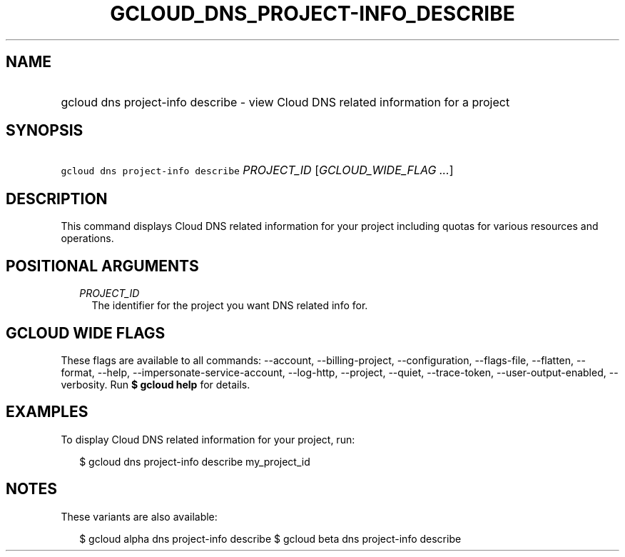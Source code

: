 
.TH "GCLOUD_DNS_PROJECT\-INFO_DESCRIBE" 1



.SH "NAME"
.HP
gcloud dns project\-info describe \- view Cloud DNS related information for a project



.SH "SYNOPSIS"
.HP
\f5gcloud dns project\-info describe\fR \fIPROJECT_ID\fR [\fIGCLOUD_WIDE_FLAG\ ...\fR]



.SH "DESCRIPTION"

This command displays Cloud DNS related information for your project including
quotas for various resources and operations.



.SH "POSITIONAL ARGUMENTS"

.RS 2m
.TP 2m
\fIPROJECT_ID\fR
The identifier for the project you want DNS related info for.


.RE
.sp

.SH "GCLOUD WIDE FLAGS"

These flags are available to all commands: \-\-account, \-\-billing\-project,
\-\-configuration, \-\-flags\-file, \-\-flatten, \-\-format, \-\-help,
\-\-impersonate\-service\-account, \-\-log\-http, \-\-project, \-\-quiet,
\-\-trace\-token, \-\-user\-output\-enabled, \-\-verbosity. Run \fB$ gcloud
help\fR for details.



.SH "EXAMPLES"

To display Cloud DNS related information for your project, run:

.RS 2m
$ gcloud dns project\-info describe my_project_id
.RE



.SH "NOTES"

These variants are also available:

.RS 2m
$ gcloud alpha dns project\-info describe
$ gcloud beta dns project\-info describe
.RE

